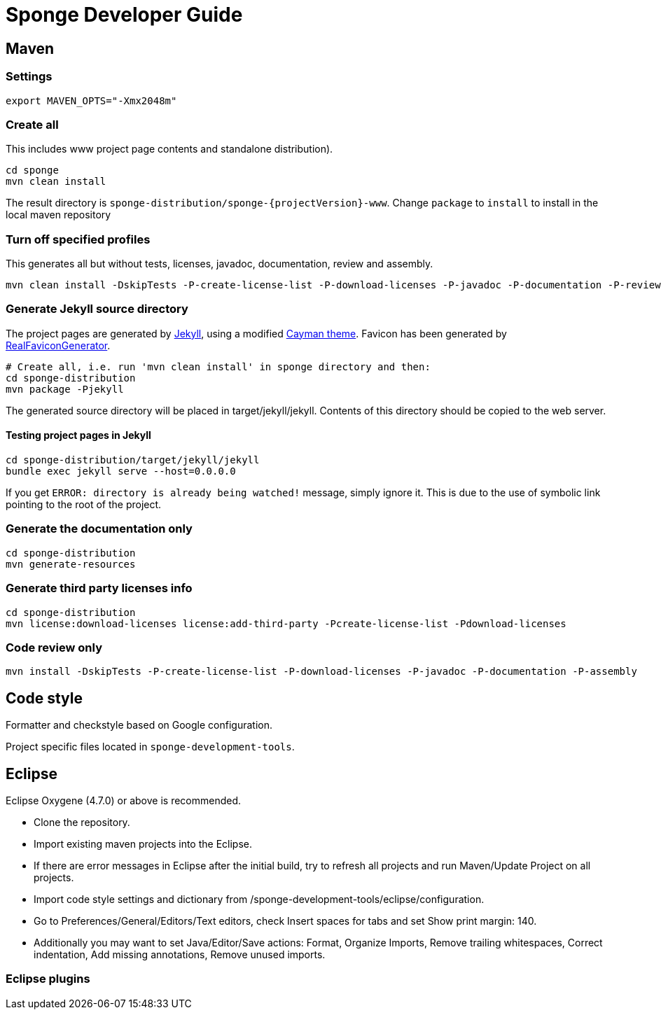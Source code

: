 = Sponge Developer Guide

== Maven

=== Settings

 export MAVEN_OPTS="-Xmx2048m"

=== Create all
This includes www project page contents and standalone distribution).

 cd sponge
 mvn clean install

The result directory is `sponge-distribution/sponge-{projectVersion}-www`. Change `package` to `install` to install in the local maven repository

=== Turn off specified profiles
This generates all but without tests, licenses, javadoc, documentation, review and assembly.

 mvn clean install -DskipTests -P-create-license-list -P-download-licenses -P-javadoc -P-documentation -P-review -P-assembly

=== Generate Jekyll source directory

The project pages are generated by https://jekyllrb.com[Jekyll], using a modified https://github.com/pages-themes/cayman[Cayman theme]. Favicon has been generated by http://realfavicongenerator.net[RealFaviconGenerator].

 # Create all, i.e. run 'mvn clean install' in sponge directory and then:
 cd sponge-distribution
 mvn package -Pjekyll

The generated source directory will be placed in target/jekyll/jekyll. Contents of this directory should be copied to the web server.

==== Testing project pages in Jekyll

 cd sponge-distribution/target/jekyll/jekyll
 bundle exec jekyll serve --host=0.0.0.0

If you get `ERROR: directory is already being watched!` message, simply ignore it. This is due to the use of symbolic link pointing to the root of the project.

=== Generate the documentation only

 cd sponge-distribution
 mvn generate-resources

=== Generate third party licenses info

 cd sponge-distribution
 mvn license:download-licenses license:add-third-party -Pcreate-license-list -Pdownload-licenses

=== Code review only

 mvn install -DskipTests -P-create-license-list -P-download-licenses -P-javadoc -P-documentation -P-assembly

== Code style
Formatter and checkstyle based on Google configuration.

Project specific files located in `sponge-development-tools`.

== Eclipse
Eclipse Oxygene (4.7.0) or above is recommended.

* Clone the repository.
* Import existing maven projects into the Eclipse.
* If there are error messages in Eclipse after the initial build, try to refresh all projects and run Maven/Update Project on all projects.
* Import code style settings and dictionary from /sponge-development-tools/eclipse/configuration.
* Go to Preferences/General/Editors/Text editors, check Insert spaces for tabs and set Show print margin: 140.
* Additionally you may want to set Java/Editor/Save actions: Format, Organize Imports, Remove trailing whitespaces, Correct indentation, Add missing annotations, Remove unused imports.

=== Eclipse plugins


